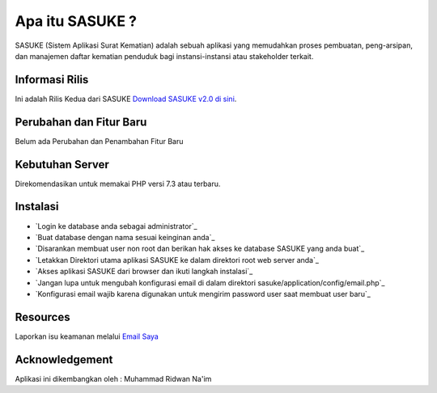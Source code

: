 ###################
Apa itu SASUKE ?
###################

SASUKE (Sistem Aplikasi Surat Kematian) adalah sebuah aplikasi yang memudahkan proses pembuatan, peng-arsipan, dan manajemen daftar kematian penduduk bagi instansi-instansi atau stakeholder terkait.

*******************
Informasi Rilis
*******************

Ini adalah Rilis Kedua dari SASUKE `Download SASUKE v2.0 di sini
<https://github.com/noplanalderson/sasuke/archive/2.0.zip>`_.

**************************
Perubahan dan Fitur Baru
**************************

Belum ada Perubahan dan Penambahan Fitur Baru

*******************
Kebutuhan Server
*******************

Direkomendasikan untuk memakai PHP versi 7.3 atau terbaru.

************
Instalasi
************

-	`Login ke database anda sebagai administrator`_
-	`Buat database dengan nama sesuai keinginan anda`_
-	`Disarankan membuat user non root dan berikan hak akses ke database SASUKE yang anda buat`_
-	`Letakkan Direktori utama aplikasi SASUKE ke dalam direktori root web server anda`_
-	`Akses aplikasi SASUKE dari browser dan ikuti langkah instalasi`_
-	`Jangan lupa untuk mengubah konfigurasi email di dalam direktori sasuke/application/config/email.php`_
-	`Konfigurasi email wajib karena digunakan untuk mengirim password user saat membuat user baru`_

*********
Resources
*********


Laporkan isu keamanan melalui `Email Saya <mailto:project21_itsolution@protonmail.com>`_

***************
Acknowledgement
***************

Aplikasi ini dikembangkan oleh : Muhammad Ridwan Na'im
